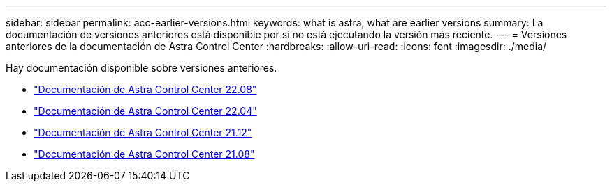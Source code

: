 ---
sidebar: sidebar 
permalink: acc-earlier-versions.html 
keywords: what is astra, what are earlier versions 
summary: La documentación de versiones anteriores está disponible por si no está ejecutando la versión más reciente. 
---
= Versiones anteriores de la documentación de Astra Control Center
:hardbreaks:
:allow-uri-read: 
:icons: font
:imagesdir: ./media/


[role="lead"]
Hay documentación disponible sobre versiones anteriores.

* https://docs.netapp.com/us-en/astra-control-center-2208/index.html["Documentación de Astra Control Center 22.08"^]
* https://docs.netapp.com/us-en/astra-control-center-2204/index.html["Documentación de Astra Control Center 22.04"^]
* https://docs.netapp.com/us-en/astra-control-center-2112/index.html["Documentación de Astra Control Center 21.12"^]
* https://docs.netapp.com/us-en/astra-control-center-2108/index.html["Documentación de Astra Control Center 21.08"^]


